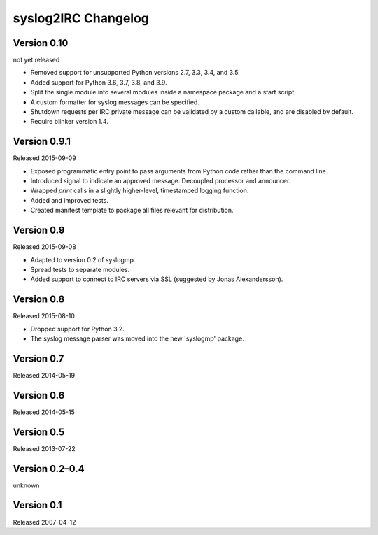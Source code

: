 syslog2IRC Changelog
====================


Version 0.10
------------

not yet released

- Removed support for unsupported Python versions 2.7, 3.3, 3.4, and
  3.5.

- Added support for Python 3.6, 3.7, 3.8, and 3.9.

- Split the single module into several modules inside a namespace
  package and a start script.

- A custom formatter for syslog messages can be specified.

- Shutdown requests per IRC private message can be validated by a custom
  callable, and are disabled by default.

- Require blinker version 1.4.


Version 0.9.1
-------------

Released 2015-09-09

- Exposed programmatic entry point to pass arguments from Python code
  rather than the command line.

- Introduced signal to indicate an approved message. Decoupled processor
  and announcer.

- Wrapped `print` calls in a slightly higher-level, timestamped logging
  function.

- Added and improved tests.

- Created manifest template to package all files relevant for
  distribution.


Version 0.9
-----------

Released 2015-09-08

- Adapted to version 0.2 of syslogmp.

- Spread tests to separate modules.

- Added support to connect to IRC servers via SSL (suggested by Jonas
  Alexandersson).


Version 0.8
-----------

Released 2015-08-10

- Dropped support for Python 3.2.

- The syslog message parser was moved into the new 'syslogmp' package.


Version 0.7
-----------

Released 2014-05-19


Version 0.6
-----------

Released 2014-05-15


Version 0.5
-----------

Released 2013-07-22


Version 0.2–0.4
---------------

unknown


Version 0.1
-----------

Released 2007-04-12
